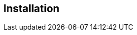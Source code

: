 
== Installation
ifeval::[{project_community}==true]
Installing {project_name} is as simple as downloading it and unzipping it. This chapter reviews system requirements
as well as the directory structure of the distribution.
endif::[]

ifeval::[{project_product}==true]
You can install {project_name} by downloading a ZIP file and unzipping it, or by using an RPM. This chapter reviews system requirements as well as the directory structure.
endif::[]